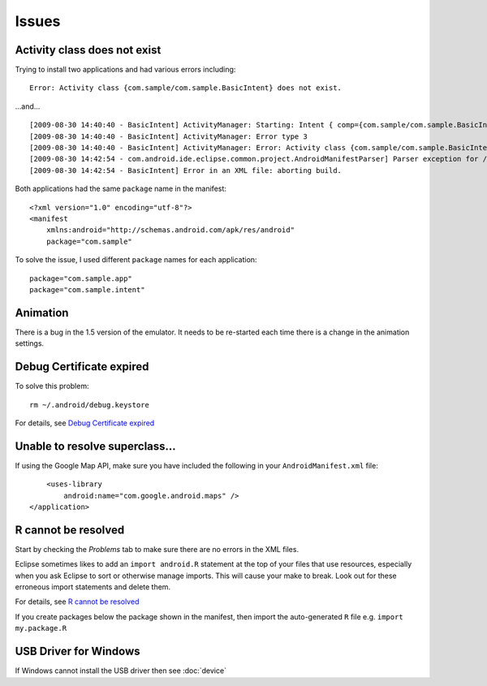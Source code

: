 Issues
******

Activity class does not exist
=============================

Trying to install two applications and had various errors including:

::

  Error: Activity class {com.sample/com.sample.BasicIntent} does not exist.

...and...

::

  [2009-08-30 14:40:40 - BasicIntent] ActivityManager: Starting: Intent { comp={com.sample/com.sample.BasicIntent} }
  [2009-08-30 14:40:40 - BasicIntent] ActivityManager: Error type 3
  [2009-08-30 14:40:40 - BasicIntent] ActivityManager: Error: Activity class {com.sample/com.sample.BasicIntent} does not exist.
  [2009-08-30 14:42:54 - com.android.ide.eclipse.common.project.AndroidManifestParser] Parser exception for /BasicIntent/AndroidManifest.xml: Element type "activity" must be followed by either attribute specifications, ">" or "/>".
  [2009-08-30 14:42:54 - BasicIntent] Error in an XML file: aborting build.

Both applications had the same ``package`` name in the manifest:

::

  <?xml version="1.0" encoding="utf-8"?>
  <manifest
      xmlns:android="http://schemas.android.com/apk/res/android"
      package="com.sample"

To solve the issue, I used different ``package`` names for each application:

::

  package="com.sample.app"
  package="com.sample.intent"

Animation
=========

There is a bug in the 1.5 version of the emulator.  It needs to be re-started
each time there is a change in the animation settings.

Debug Certificate expired
=========================

To solve this problem:

::

  rm ~/.android/debug.keystore

For details, see `Debug Certificate expired`_

.. _`Debug Certificate expired`: http://stackoverflow.com/questions/6645924/android-sdk-in-eclipse-gives-error-about-expired-sertificate

Unable to resolve superclass...
===============================

If using the Google Map API, make sure you have included the following in your
``AndroidManifest.xml`` file:

::

      <uses-library
          android:name="com.google.android.maps" />
  </application>

R cannot be resolved
====================

Start by checking the *Problems* tab to make sure there are no errors in the
XML files.

Eclipse sometimes likes to add an ``import android.R`` statement at the top of
your files that use resources, especially when you ask Eclipse to sort or
otherwise manage imports.  This will cause your make to break. Look out for
these erroneous import statements and delete them.

For details, see `R cannot be resolved`_

If you create packages below the package shown in the manifest, then import the
auto-generated ``R`` file e.g. ``import my.package.R``

USB Driver for Windows
======================

If Windows cannot install the USB driver then see :doc:`device`


.. _`R cannot be resolved`: http://stackoverflow.com/questions/885009/r-cannot-be-resolved-android-error
